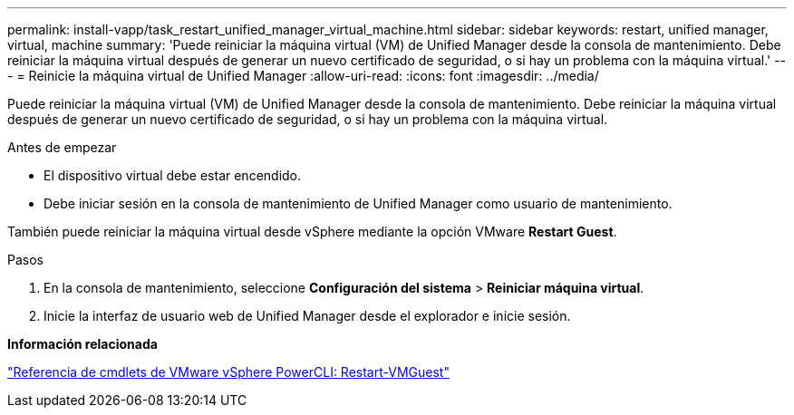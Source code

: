 ---
permalink: install-vapp/task_restart_unified_manager_virtual_machine.html 
sidebar: sidebar 
keywords: restart, unified manager, virtual, machine 
summary: 'Puede reiniciar la máquina virtual (VM) de Unified Manager desde la consola de mantenimiento. Debe reiniciar la máquina virtual después de generar un nuevo certificado de seguridad, o si hay un problema con la máquina virtual.' 
---
= Reinicie la máquina virtual de Unified Manager
:allow-uri-read: 
:icons: font
:imagesdir: ../media/


[role="lead"]
Puede reiniciar la máquina virtual (VM) de Unified Manager desde la consola de mantenimiento. Debe reiniciar la máquina virtual después de generar un nuevo certificado de seguridad, o si hay un problema con la máquina virtual.

.Antes de empezar
* El dispositivo virtual debe estar encendido.
* Debe iniciar sesión en la consola de mantenimiento de Unified Manager como usuario de mantenimiento.


También puede reiniciar la máquina virtual desde vSphere mediante la opción VMware *Restart Guest*.

.Pasos
. En la consola de mantenimiento, seleccione *Configuración del sistema* > *Reiniciar máquina virtual*.
. Inicie la interfaz de usuario web de Unified Manager desde el explorador e inicie sesión.


*Información relacionada*

https://www.vmware.com/support/developer/PowerCLI/PowerCLI41/html/Restart-VMGuest.html["Referencia de cmdlets de VMware vSphere PowerCLI: Restart-VMGuest"]
